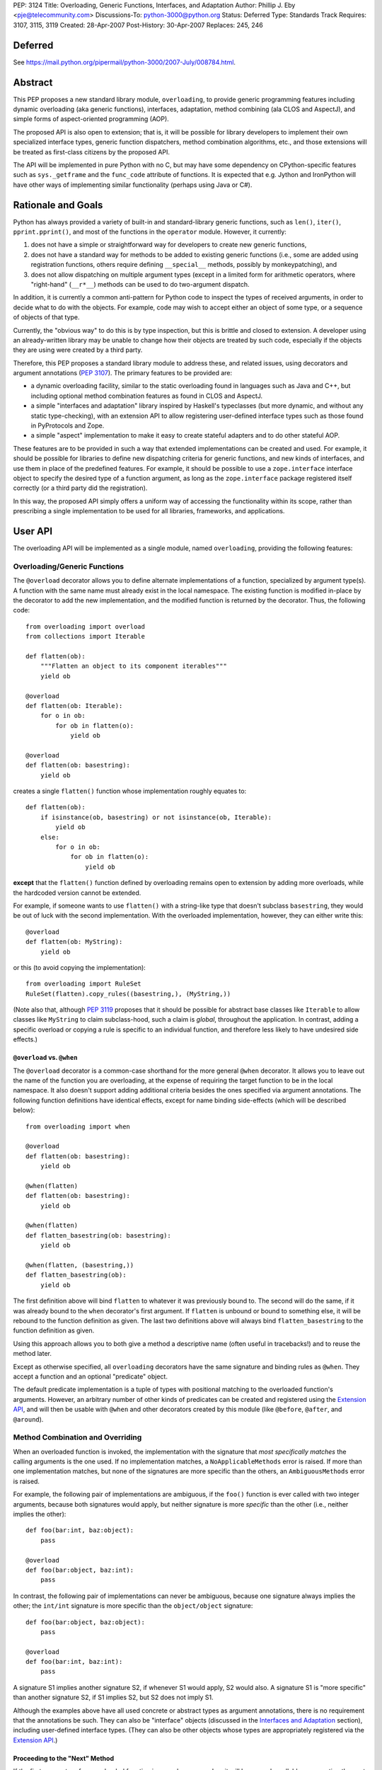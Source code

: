 PEP: 3124
Title: Overloading, Generic Functions, Interfaces, and Adaptation
Author: Phillip J. Eby <pje@telecommunity.com>
Discussions-To: python-3000@python.org
Status: Deferred
Type: Standards Track
Requires: 3107, 3115, 3119
Created: 28-Apr-2007
Post-History: 30-Apr-2007
Replaces: 245, 246


Deferred
========

See https://mail.python.org/pipermail/python-3000/2007-July/008784.html.


Abstract
========

This PEP proposes a new standard library module, ``overloading``, to
provide generic programming features including dynamic overloading
(aka generic functions), interfaces, adaptation, method combining (ala
CLOS and AspectJ), and simple forms of aspect-oriented programming
(AOP).

The proposed API is also open to extension; that is, it will be
possible for library developers to implement their own specialized
interface types, generic function dispatchers, method combination
algorithms, etc., and those extensions will be treated as first-class
citizens by the proposed API.

The API will be implemented in pure Python with no C, but may have
some dependency on CPython-specific features such as ``sys._getframe``
and the ``func_code`` attribute of functions.  It is expected that
e.g. Jython and IronPython will have other ways of implementing
similar functionality (perhaps using Java or C#).


Rationale and Goals
===================

Python has always provided a variety of built-in and standard-library
generic functions, such as ``len()``, ``iter()``, ``pprint.pprint()``,
and most of the functions in the ``operator`` module.  However, it
currently:

1. does not have a simple or straightforward way for developers to
   create new generic functions,

2. does not have a standard way for methods to be added to existing
   generic functions (i.e., some are added using registration
   functions, others require defining ``__special__`` methods,
   possibly by monkeypatching), and

3. does not allow dispatching on multiple argument types (except in
   a limited form for arithmetic operators, where "right-hand"
   (``__r*__``) methods can be used to do two-argument dispatch.

In addition, it is currently a common anti-pattern for Python code
to inspect the types of received arguments, in order to decide what
to do with the objects.  For example, code may wish to accept either
an object of some type, or a sequence of objects of that type.

Currently, the "obvious way" to do this is by type inspection, but
this is brittle and closed to extension.  A developer using an
already-written library may be unable to change how their objects are
treated by such code, especially if the objects they are using were
created by a third party.

Therefore, this PEP proposes a standard library module to address
these, and related issues, using decorators and argument annotations
(:pep:`3107`).  The primary features to be provided are:

* a dynamic overloading facility, similar to the static overloading
  found in languages such as Java and C++, but including optional
  method combination features as found in CLOS and AspectJ.

* a simple "interfaces and adaptation" library inspired by Haskell's
  typeclasses (but more dynamic, and without any static type-checking),
  with an extension API to allow registering user-defined interface
  types such as those found in PyProtocols and Zope.

* a simple "aspect" implementation to make it easy to create stateful
  adapters and to do other stateful AOP.

These features are to be provided in such a way that extended
implementations can be created and used.  For example, it should be
possible for libraries to define new dispatching criteria for
generic functions, and new kinds of interfaces, and use them in
place of the predefined features.  For example, it should be possible
to use a ``zope.interface`` interface object to specify the desired
type of a function argument, as long as the ``zope.interface`` package
registered itself correctly (or a third party did the registration).

In this way, the proposed API simply offers a uniform way of accessing
the functionality within its scope, rather than prescribing a single
implementation to be used for all libraries, frameworks, and
applications.


User API
========

The overloading API will be implemented as a single module, named
``overloading``, providing the following features:


Overloading/Generic Functions
-----------------------------

The ``@overload`` decorator allows you to define alternate
implementations of a function, specialized by argument type(s).  A
function with the same name must already exist in the local namespace.
The existing function is modified in-place by the decorator to add
the new implementation, and the modified function is returned by the
decorator.  Thus, the following code::

    from overloading import overload
    from collections import Iterable

    def flatten(ob):
        """Flatten an object to its component iterables"""
        yield ob

    @overload
    def flatten(ob: Iterable):
        for o in ob:
            for ob in flatten(o):
                yield ob

    @overload
    def flatten(ob: basestring):
        yield ob

creates a single ``flatten()`` function whose implementation roughly
equates to::

    def flatten(ob):
        if isinstance(ob, basestring) or not isinstance(ob, Iterable):
            yield ob
        else:
            for o in ob:
                for ob in flatten(o):
                    yield ob

**except** that the ``flatten()`` function defined by overloading
remains open to extension by adding more overloads, while the
hardcoded version cannot be extended.

For example, if someone wants to use ``flatten()`` with a string-like
type that doesn't subclass ``basestring``, they would be out of luck
with the second implementation.  With the overloaded implementation,
however, they can either write this::

    @overload
    def flatten(ob: MyString):
        yield ob

or this (to avoid copying the implementation)::

    from overloading import RuleSet
    RuleSet(flatten).copy_rules((basestring,), (MyString,))

(Note also that, although :pep:`3119` proposes that it should be possible
for abstract base classes like ``Iterable`` to allow classes like
``MyString`` to claim subclass-hood, such a claim is *global*,
throughout the application.  In contrast, adding a specific overload
or copying a rule is specific to an individual function, and therefore
less likely to have undesired side effects.)


``@overload`` vs. ``@when``
~~~~~~~~~~~~~~~~~~~~~~~~~~~

The ``@overload`` decorator is a common-case shorthand for the more
general ``@when`` decorator.  It allows you to leave out the name of
the function you are overloading, at the expense of requiring the
target function to be in the local namespace.  It also doesn't support
adding additional criteria besides the ones specified via argument
annotations.  The following function definitions have identical
effects, except for name binding side-effects (which will be described
below)::

    from overloading import when

    @overload
    def flatten(ob: basestring):
        yield ob

    @when(flatten)
    def flatten(ob: basestring):
        yield ob

    @when(flatten)
    def flatten_basestring(ob: basestring):
        yield ob

    @when(flatten, (basestring,))
    def flatten_basestring(ob):
        yield ob

The first definition above will bind ``flatten`` to whatever it was
previously bound to.  The second will do the same, if it was already
bound to the ``when`` decorator's first argument.  If ``flatten`` is
unbound or bound to something else, it will be rebound to the function
definition as given.  The last two definitions above will always bind
``flatten_basestring`` to the function definition as given.

Using this approach allows you to both give a method a descriptive
name (often useful in tracebacks!) and to reuse the method later.

Except as otherwise specified, all ``overloading`` decorators have the
same signature and binding rules as ``@when``.  They accept a function
and an optional "predicate" object.

The default predicate implementation is a tuple of types with
positional matching to the overloaded function's arguments.  However,
an arbitrary number of other kinds of predicates can be created and
registered using the `Extension API`_, and will then be usable with
``@when`` and other decorators created by this module (like
``@before``, ``@after``, and ``@around``).


Method Combination and Overriding
---------------------------------

When an overloaded function is invoked, the implementation with the
signature that *most specifically matches* the calling arguments is
the one used.  If no implementation matches, a ``NoApplicableMethods``
error is raised.  If more than one implementation matches, but none of
the signatures are more specific than the others, an ``AmbiguousMethods``
error is raised.

For example, the following pair of implementations are ambiguous, if
the ``foo()`` function is ever called with two integer arguments,
because both signatures would apply, but neither signature is more
*specific* than the other (i.e., neither implies the other)::

    def foo(bar:int, baz:object):
        pass

    @overload
    def foo(bar:object, baz:int):
        pass

In contrast, the following pair of implementations can never be
ambiguous, because one signature always implies the other; the
``int/int`` signature is more specific than the ``object/object``
signature::

    def foo(bar:object, baz:object):
        pass

    @overload
    def foo(bar:int, baz:int):
        pass

A signature S1 implies another signature S2, if whenever S1 would
apply, S2 would also.  A signature S1 is "more specific" than another
signature S2, if S1 implies S2, but S2 does not imply S1.

Although the examples above have all used concrete or abstract types
as argument annotations, there is no requirement that the annotations
be such.  They can also be "interface" objects (discussed in the
`Interfaces and Adaptation`_ section), including user-defined
interface types.  (They can also be other objects whose types are
appropriately registered via  the `Extension API`_.)


Proceeding to the "Next" Method
~~~~~~~~~~~~~~~~~~~~~~~~~~~~~~~

If the first parameter of an overloaded function is named
``__proceed__``, it will be passed a callable representing the next
most-specific method.  For example, this code::

    def foo(bar:object, baz:object):
        print "got objects!"

    @overload
    def foo(__proceed__, bar:int, baz:int):
        print "got integers!"
        return __proceed__(bar, baz)

Will print "got integers!" followed by "got objects!".

If there is no next most-specific method, ``__proceed__`` will be
bound to a ``NoApplicableMethods`` instance.  When called, a new
``NoApplicableMethods`` instance will be raised, with the arguments
passed to the first instance.

Similarly, if the next most-specific methods have ambiguous precedence
with respect to each other, ``__proceed__`` will be bound to an
``AmbiguousMethods`` instance, and if called, it will raise a new
instance.

Thus, a method can either check if ``__proceed__`` is an error
instance, or simply invoke it.  The ``NoApplicableMethods`` and
``AmbiguousMethods`` error classes have a common ``DispatchError``
base class, so ``isinstance(__proceed__, overloading.DispatchError)``
is sufficient to identify whether ``__proceed__`` can be safely
called.

(Implementation note: using a magic argument name like ``__proceed__``
could potentially be replaced by a magic function that would be called
to obtain the next method.  A magic function, however, would degrade
performance and might be more difficult to implement on non-CPython
platforms.  Method chaining via magic argument names, however, can be
efficiently implemented on any Python platform that supports creating
bound methods from functions -- one simply recursively binds each
function to be chained, using the following function or error as the
``im_self`` of the bound method.)


"Before" and "After" Methods
~~~~~~~~~~~~~~~~~~~~~~~~~~~~

In addition to the simple next-method chaining shown above, it is
sometimes useful to have other ways of combining methods.  For
example, the "observer pattern" can sometimes be implemented by adding
extra methods to a function, that execute before or after the normal
implementation.

To support these use cases, the ``overloading`` module will supply
``@before``, ``@after``, and ``@around`` decorators, that roughly
correspond to the same types of methods in the Common Lisp Object
System (CLOS), or the corresponding "advice" types in AspectJ.

Like ``@when``, all of these decorators must be passed the function to
be overloaded, and can optionally accept a predicate as well::

    from overloading import before, after

    def begin_transaction(db):
        print "Beginning the actual transaction"

    @before(begin_transaction)
    def check_single_access(db: SingletonDB):
        if db.inuse:
            raise TransactionError("Database already in use")

    @after(begin_transaction)
    def start_logging(db: LoggableDB):
        db.set_log_level(VERBOSE)


``@before`` and ``@after`` methods are invoked either before or after
the main function body, and are *never considered ambiguous*.  That
is, it will not cause any errors to have multiple "before" or "after"
methods with identical or overlapping signatures.  Ambiguities are
resolved using the order in which the methods were added to the
target function.

"Before" methods are invoked most-specific method first, with
ambiguous methods being executed in the order they were added.  All
"before" methods are called before any of the function's "primary"
methods (i.e. normal ``@overload`` methods) are executed.

"After" methods are invoked in the *reverse* order, after all of the
function's "primary" methods are executed.  That is, they are executed
least-specific methods first, with ambiguous methods being executed in
the reverse of the order in which they were added.

The return values of both "before" and "after" methods are ignored,
and any uncaught exceptions raised by *any* methods (primary or other)
immediately end the dispatching process.  "Before" and "after" methods
cannot have ``__proceed__`` arguments, as they are not responsible
for calling any other methods.  They are simply called as a
notification before or after the primary methods.

Thus, "before" and "after" methods can be used to check or establish
preconditions (e.g. by raising an error if the conditions aren't met)
or to ensure postconditions, without needing to duplicate any existing
functionality.


"Around" Methods
~~~~~~~~~~~~~~~~

The ``@around`` decorator declares a method as an "around" method.
"Around" methods are much like primary methods, except that the
least-specific "around" method has higher precedence than the
most-specific "before" method.

Unlike "before" and "after" methods, however, "Around" methods *are*
responsible for calling their ``__proceed__`` argument, in order to
continue the invocation process.  "Around" methods are usually used
to transform input arguments or return values, or to wrap specific
cases with special error handling or try/finally conditions, e.g.::

    from overloading import around

    @around(commit_transaction)
    def lock_while_committing(__proceed__, db: SingletonDB):
        with db.global_lock:
            return __proceed__(db)

They can also be used to replace the normal handling for a specific
case, by *not* invoking the ``__proceed__`` function.

The ``__proceed__`` given to an "around" method will either be the
next applicable "around" method, a ``DispatchError`` instance,
or a synthetic method object that will call all the "before" methods,
followed by the primary method chain, followed by all the "after"
methods, and return the result from the primary method chain.

Thus, just as with normal methods, ``__proceed__`` can be checked for
``DispatchError``-ness, or simply invoked.  The "around" method should
return the value returned by ``__proceed__``, unless of course it
wishes to modify or replace it with a different return value for the
function as a whole.


Custom Combinations
~~~~~~~~~~~~~~~~~~~

The decorators described above (``@overload``, ``@when``, ``@before``,
``@after``, and ``@around``) collectively implement what in CLOS is
called the "standard method combination" -- the most common patterns
used in combining methods.

Sometimes, however, an application or library may have use for a more
sophisticated type of method combination.  For example, if you
would like to have "discount" methods that return a percentage off,
to be subtracted from the value returned by the primary method(s),
you might write something like this::

    from overloading import always_overrides, merge_by_default
    from overloading import Around, Before, After, Method, MethodList

    class Discount(MethodList):
        """Apply return values as discounts"""

        def __call__(self, *args, **kw):
            retval = self.tail(*args, **kw)
            for sig, body in self.sorted():
                retval -= retval * body(*args, **kw)
            return retval

    # merge discounts by priority
    merge_by_default(Discount)

    # discounts have precedence over before/after/primary methods
    always_overrides(Discount, Before)
    always_overrides(Discount, After)
    always_overrides(Discount, Method)

    # but not over "around" methods
    always_overrides(Around, Discount)

    # Make a decorator called "discount" that works just like the
    # standard decorators...
    discount = Discount.make_decorator('discount')

    # and now let's use it...
    def price(product):
        return product.list_price

    @discount(price)
    def ten_percent_off_shoes(product: Shoe)
        return Decimal('0.1')

Similar techniques can be used to implement a wide variety of
CLOS-style method qualifiers and combination rules.  The process of
creating custom method combination objects and their corresponding
decorators is described in more detail under the `Extension API`_
section.

Note, by the way, that the ``@discount`` decorator shown will work
correctly with any new predicates defined by other code.  For example,
if ``zope.interface`` were to register its interface types to work
correctly as argument annotations, you would be able to specify
discounts on the basis of its interface types, not just classes or
``overloading``-defined interface types.

Similarly, if a library like RuleDispatch or PEAK-Rules were to
register an appropriate predicate implementation and dispatch engine,
one would then be able to use those predicates for discounts as well,
e.g.::

    from somewhere import Pred  # some predicate implementation

    @discount(
        price,
        Pred("isinstance(product,Shoe) and"
             " product.material.name=='Blue Suede'")
    )
    def forty_off_blue_suede_shoes(product):
        return Decimal('0.4')

The process of defining custom predicate types and dispatching engines
is also described in more detail under the `Extension API`_ section.


Overloading Inside Classes
--------------------------

All of the decorators above have a special additional behavior when
they are directly invoked within a class body: the first parameter
(other than ``__proceed__``, if present) of the decorated function
will be treated as though it had an annotation equal to the class
in which it was defined.

That is, this code::

    class And(object):
        # ...
        @when(get_conjuncts)
        def __conjuncts(self):
            return self.conjuncts

produces the same effect as this (apart from the existence of a
private method)::

    class And(object):
        # ...

    @when(get_conjuncts)
    def get_conjuncts_of_and(ob: And):
        return ob.conjuncts

This behavior is both a convenience enhancement when defining lots of
methods, and a requirement for safely distinguishing multi-argument
overloads in subclasses.  Consider, for example, the following code::

    class A(object):
        def foo(self, ob):
            print "got an object"

        @overload
        def foo(__proceed__, self, ob:Iterable):
            print "it's iterable!"
            return __proceed__(self, ob)


    class B(A):
        foo = A.foo     # foo must be defined in local namespace

        @overload
        def foo(__proceed__, self, ob:Iterable):
            print "B got an iterable!"
            return __proceed__(self, ob)

Due to the implicit class rule, calling ``B().foo([])`` will print
"B got an iterable!" followed by "it's iterable!", and finally,
"got an object", while ``A().foo([])`` would print only the messages
defined in ``A``.

Conversely, without the implicit class rule, the two "Iterable"
methods would have the exact same applicability conditions, so calling
either ``A().foo([])`` or ``B().foo([])`` would result in an
``AmbiguousMethods`` error.

It is currently an open issue to determine the best way to implement
this rule in Python 3.0.  Under Python 2.x, a class' metaclass was
not chosen until the end of the class body, which means that
decorators could insert a custom metaclass to do processing of this
sort.  (This is how RuleDispatch, for example, implements the implicit
class rule.)

:pep:`3115`, however, requires that a class' metaclass be determined
*before* the class body has executed, making it impossible to use this
technique for class decoration any more.

At this writing, discussion on this issue is ongoing.


Interfaces and Adaptation
-------------------------

The ``overloading`` module provides a simple implementation of
interfaces and adaptation.  The following example defines an
``IStack`` interface, and declares that ``list`` objects support it::

    from overloading import abstract, Interface

    class IStack(Interface):
        @abstract
        def push(self, ob)
            """Push 'ob' onto the stack"""

        @abstract
        def pop(self):
            """Pop a value and return it"""


    when(IStack.push, (list, object))(list.append)
    when(IStack.pop, (list,))(list.pop)

    mylist = []
    mystack = IStack(mylist)
    mystack.push(42)
    assert mystack.pop()==42

The ``Interface`` class is a kind of "universal adapter".  It accepts
a single argument: an object to adapt.  It then binds all its methods
to the target object, in place of itself.  Thus, calling
``mystack.push(42``) is the same as calling
``IStack.push(mylist, 42)``.

The ``@abstract`` decorator marks a function as being abstract: i.e.,
having no implementation.  If an ``@abstract`` function is called,
it raises ``NoApplicableMethods``.  To become executable, overloaded
methods must be added using the techniques previously described. (That
is, methods can be added using ``@when``, ``@before``, ``@after``,
``@around``, or any custom method combination decorators.)

In the example above, the ``list.append`` method is added as a method
for ``IStack.push()`` when its arguments are a list and an arbitrary
object.  Thus, ``IStack.push(mylist, 42)`` is translated to
``list.append(mylist, 42)``, thereby implementing the desired
operation.


Abstract and Concrete Methods
~~~~~~~~~~~~~~~~~~~~~~~~~~~~~

Note, by the way, that the ``@abstract`` decorator is not limited to
use in interface definitions; it can be used anywhere that you wish to
create an "empty" generic function that initially has no methods.  In
particular, it need not be used inside a class.

Also note that interface methods need not be abstract; one could, for
example, write an interface like this::

    class IWriteMapping(Interface):
        @abstract
        def __setitem__(self, key, value):
            """This has to be implemented"""

        def update(self, other:IReadMapping):
            for k, v in IReadMapping(other).items():
                self[k] = v

As long as ``__setitem__`` is defined for some type, the above
interface will provide a usable ``update()`` implementation.  However,
if some specific type (or pair of types) has a more efficient way of
handling ``update()`` operations, an appropriate overload can still
be registered for use in that case.


Subclassing and Re-assembly
~~~~~~~~~~~~~~~~~~~~~~~~~~~

Interfaces can be subclassed::

    class ISizedStack(IStack):
        @abstract
        def __len__(self):
            """Return the number of items on the stack"""

    # define __len__ support for ISizedStack
    when(ISizedStack.__len__, (list,))(list.__len__)

Or assembled by combining functions from existing interfaces::

    class Sizable(Interface):
        __len__ = ISizedStack.__len__

    # list now implements Sizable as well as ISizedStack, without
    # making any new declarations!

A class can be considered to "adapt to" an interface at a given
point in time, if no method defined in the interface is guaranteed to
raise a ``NoApplicableMethods`` error if invoked on an instance of
that class at that point in time.

In normal usage, however, it is "easier to ask forgiveness than
permission".  That is, it is easier to simply use an interface on
an object by adapting it to the interface (e.g. ``IStack(mylist)``)
or invoking interface methods directly (e.g. ``IStack.push(mylist,
42)``), than to try to figure out whether the object is adaptable to
(or directly implements) the interface.


Implementing an Interface in a Class
~~~~~~~~~~~~~~~~~~~~~~~~~~~~~~~~~~~~

It is possible to declare that a class directly implements an
interface, using the ``declare_implementation()`` function::

    from overloading import declare_implementation

    class Stack(object):
        def __init__(self):
            self.data = []
        def push(self, ob):
            self.data.append(ob)
        def pop(self):
            return self.data.pop()

    declare_implementation(IStack, Stack)

The ``declare_implementation()`` call above is roughly equivalent to
the following steps::

    when(IStack.push, (Stack,object))(lambda self, ob: self.push(ob))
    when(IStack.pop, (Stack,))(lambda self, ob: self.pop())

That is, calling ``IStack.push()`` or ``IStack.pop()`` on an instance
of any subclass of ``Stack``, will simply delegate to the actual
``push()`` or ``pop()`` methods thereof.

For the sake of efficiency, calling ``IStack(s)`` where ``s`` is an
instance of ``Stack``, **may** return ``s`` rather than an ``IStack``
adapter.  (Note that calling ``IStack(x)`` where ``x`` is already an
``IStack`` adapter will always return ``x`` unchanged; this is an
additional optimization allowed in cases where the adaptee is known
to *directly* implement the interface, without adaptation.)

For convenience, it may be useful to declare implementations in the
class header, e.g.::

    class Stack(metaclass=Implementer, implements=IStack):
        ...

Instead of calling ``declare_implementation()`` after the end of the
suite.


Interfaces as Type Specifiers
~~~~~~~~~~~~~~~~~~~~~~~~~~~~~

``Interface`` subclasses can be used as argument annotations to
indicate what type of objects are acceptable to an overload, e.g.::

    @overload
    def traverse(g: IGraph, s: IStack):
        g = IGraph(g)
        s = IStack(s)
        # etc....

Note, however, that the actual arguments are *not* changed or adapted
in any way by the mere use of an interface as a type specifier.  You
must explicitly cast the objects to the appropriate interface, as
shown above.

Note, however, that other patterns of interface use are possible.
For example, other interface implementations might not support
adaptation, or might require that function arguments already be
adapted to the specified interface.  So the exact semantics of using
an interface as a type specifier are dependent on the interface
objects you actually use.

For the interface objects defined by this PEP, however, the semantics
are as described above.  An interface I1 is considered "more specific"
than another interface I2, if the set of descriptors in I1's
inheritance hierarchy are a proper superset of the descriptors in I2's
inheritance hierarchy.

So, for example, ``ISizedStack`` is more specific than both
``ISizable`` and ``ISizedStack``, irrespective of the inheritance
relationships between these interfaces.  It is purely a question of
what operations are included within those interfaces -- and the
*names* of the operations are unimportant.

Interfaces (at least the ones provided by ``overloading``) are always
considered less-specific than concrete classes.  Other interface
implementations can decide on their own specificity rules, both
between interfaces and other interfaces, and between interfaces and
classes.


Non-Method Attributes in Interfaces
~~~~~~~~~~~~~~~~~~~~~~~~~~~~~~~~~~~

The ``Interface`` implementation actually treats all attributes and
methods (i.e. descriptors) in the same way: their ``__get__`` (and
``__set__`` and ``__delete__``, if present) methods are called with
the wrapped (adapted) object as "self".  For functions, this has the
effect of creating a bound method linking the generic function to the
wrapped object.

For non-function attributes, it may be easiest to specify them using
the ``property`` built-in, and the corresponding ``fget``, ``fset``,
and ``fdel`` attributes::

    class ILength(Interface):
        @property
        @abstract
        def length(self):
            """Read-only length attribute"""

    # ILength(aList).length == list.__len__(aList)
    when(ILength.length.fget, (list,))(list.__len__)


Alternatively, methods such as ``_get_foo()`` and ``_set_foo()``
may be defined as part of the interface, and the property defined
in terms of those methods, but this is a bit more difficult for users
to implement correctly when creating a class that directly implements
the interface, as they would then need to match all the individual
method names, not just the name of the property or attribute.


Aspects
-------

The adaptation system described above assumes that adapters are "stateless",
which is to say that adapters have no attributes or state apart from
that of the adapted object.  This follows the "typeclass/instance"
model of Haskell, and the concept of "pure" (i.e., transitively
composable) adapters.

However, there are occasionally cases where, to provide a complete
implementation of some interface, some sort of additional state is
required.

One possibility of course, would be to attach monkeypatched "private"
attributes to the adaptee.  But this is subject to name collisions,
and complicates the process of initialization (since any code using
these attributes has to check for their existence and initialize them
if necessary).  It also doesn't work on objects that don't have a
``__dict__`` attribute.

So the ``Aspect`` class is provided to make it easy to attach extra
information to objects that either:

1. have a ``__dict__`` attribute (so aspect instances can be stored
   in it, keyed by aspect class),

2. support weak referencing (so aspect instances can be managed using
   a global but thread-safe weak-reference dictionary), or

3. implement or can be adapt to the ``overloading.IAspectOwner``
   interface (technically, #1 or #2 imply this).

Subclassing ``Aspect`` creates an adapter class whose state is tied
to the life of the adapted object.

For example, suppose you would like to count all the times a certain
method is called on instances of ``Target`` (a classic AOP example).
You might do something like::

    from overloading import Aspect

    class Count(Aspect):
        count = 0

    @after(Target.some_method)
    def count_after_call(self:Target, *args, **kw):
        Count(self).count += 1

The above code will keep track of the number of times that
``Target.some_method()`` is successfully called on an instance of
``Target`` (i.e., it will not count errors unless they occur in a
more-specific "after" method).  Other code can then access the count
using ``Count(someTarget).count``.

``Aspect`` instances can of course have ``__init__`` methods, to
initialize any data structures.  They can use either ``__slots__``
or dictionary-based attributes for storage.

While this facility is rather primitive compared to a full-featured
AOP tool like AspectJ, persons who wish to build pointcut libraries
or other AspectJ-like features can certainly use ``Aspect`` objects
and method-combination decorators as a base for building more
expressive AOP tools.

XXX spec out full aspect API, including keys, N-to-1 aspects, manual
    attach/detach/delete of aspect instances, and the ``IAspectOwner``
    interface.


Extension API
=============

TODO: explain how all of these work

implies(o1, o2)

declare_implementation(iface, class)

predicate_signatures(ob)

parse_rule(ruleset, body, predicate, actiontype, localdict, globaldict)

combine_actions(a1, a2)

rules_for(f)

Rule objects

ActionDef objects

RuleSet objects

Method objects

MethodList objects

IAspectOwner


Overloading Usage Patterns
==========================

In discussion on the Python-3000 list, the proposed feature of allowing
arbitrary functions to be overloaded has been somewhat controversial,
with some people expressing concern that this would make programs more
difficult to understand.

The general thrust of this argument is that one cannot rely on what a
function does, if it can be changed from anywhere in the program at any
time.  Even though in principle this can already happen through
monkeypatching or code substitution, it is considered poor practice to
do so.

However, providing support for overloading any function (or so the
argument goes), is implicitly blessing such changes as being an
acceptable practice.

This argument appears to make sense in theory, but it is almost entirely
mooted in practice for two reasons.

First, people are generally not perverse, defining a function to do one
thing in one place, and then summarily defining it to do the opposite
somewhere else!  The principal reasons to extend the behavior of a
function that has *not* been specifically made generic are to:

* Add special cases not contemplated by the original function's author,
  such as support for additional types.

* Be notified of an action in order to cause some related operation to
  be performed, either before the original operation is performed,
  after it, or both.  This can include general-purpose operations like
  adding logging, timing, or tracing, as well as application-specific
  behavior.

None of these reasons for adding overloads imply any change to the
intended default or overall behavior of the existing function, however.
Just as a base class method may be overridden by a subclass for these
same two reasons, so too may a function be overloaded to provide for
such enhancements.

In other words, universal overloading does not equal *arbitrary*
overloading, in the sense that we need not expect people to randomly
redefine the behavior of existing functions in illogical or
unpredictable ways.  If they did so, it would be no less of a bad
practice than any other way of writing illogical or unpredictable code!

However, to distinguish bad practice from good, it is perhaps necessary
to clarify further what good practice for defining overloads *is*.  And
that brings us to the second reason why generic functions do not
necessarily make programs harder to understand: overloading patterns in
actual programs tend to follow very predictable patterns.  (Both in
Python and in languages that have no *non*-generic functions.)

If a module is defining a new generic operation, it will usually also
define any required overloads for existing types in the same place.
Likewise, if a module is defining a new type, then it will usually
define overloads there for any generic functions that it knows or cares
about.

As a result, the vast majority of overloads can be found adjacent to
either the function being overloaded, or to a newly-defined type for
which the overload is adding support.  Thus, overloads are
highly-discoverable in the common case, as you are either looking at the
function or the type, or both.

It is only in rather infrequent cases that one will have overloads in a
module that contains neither the function nor the type(s) for which the
overload is added.  This would be the case if, say, a third-party
created a bridge of support between one library's types and another
library's generic function(s).  In such a case, however, best practice
suggests prominently advertising this, especially by way of the module
name.

For example, PyProtocols defines such bridge support for working with
Zope interfaces and legacy Twisted interfaces, using modules called
``protocols.twisted_support`` and ``protocols.zope_support``.  (These
bridges are done with interface adapters, rather than generic functions,
but the basic principle is the same.)

In short, understanding programs in the presence of universal
overloading need not be any more difficult, given that the vast majority
of overloads will either be adjacent to a function, or the definition of
a type that is passed to that function.

And, in the absence of incompetence or deliberate intention to be
obscure, the few overloads that are not adjacent to the relevant type(s)
or function(s), will generally not need to be understood or known about
outside the scope where those overloads are defined.  (Except in the
"support modules" case, where best practice suggests naming them
accordingly.)


Implementation Notes
====================

Most of the functionality described in this PEP is already implemented
in the in-development version of the PEAK-Rules framework.  In
particular, the basic overloading and method combination framework
(minus the ``@overload`` decorator) already exists there.  The
implementation of all of these features in ``peak.rules.core`` is 656
lines of Python at this writing.

``peak.rules.core`` currently relies on the DecoratorTools and
BytecodeAssembler modules, but both of these dependencies can be
replaced, as DecoratorTools is used mainly for Python 2.3
compatibility and to implement structure types (which can be done
with named tuples in later versions of Python).  The use of
BytecodeAssembler can be replaced using an "exec" or "compile"
workaround, given a reasonable effort.  (It would be easier to do this
if the ``func_closure`` attribute of function objects was writable.)

The ``Interface`` class has been previously prototyped, but is not
included in PEAK-Rules at the present time.

The "implicit class rule" has previously been implemented in the
RuleDispatch library.  However, it relies on the ``__metaclass__``
hook that is currently eliminated in :pep:`3115`.

I don't currently know how to make ``@overload`` play nicely with
``classmethod`` and ``staticmethod`` in class bodies.  It's not really
clear if it needs to, however.


Copyright
=========

This document has been placed in the public domain.
